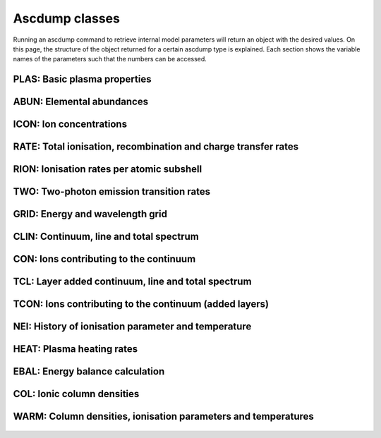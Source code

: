 Ascdump classes
===============

Running an ascdump command to retrieve internal model parameters will return an object with the
desired values. On this page, the structure of the object returned for a certain ascdump type is
explained. Each section shows the variable names of the parameters such that the numbers can
be accessed.

PLAS: Basic plasma properties
-----------------------------

   .. autoclass:: pyspex.ascdump.Plas
      :members:

ABUN: Elemental abundances
--------------------------

   .. autoclass:: pyspex.ascdump.Abun
      :members:

ICON: Ion concentrations
------------------------

   .. autoclass:: pyspex.ascdump.Icon
      :members:

RATE: Total ionisation, recombination and charge transfer rates
---------------------------------------------------------------

   .. autoclass:: pyspex.ascdump.Rate
      :members:

RION: Ionisation rates per atomic subshell
------------------------------------------

   .. autoclass:: pyspex.ascdump.Rion
      :members:

TWO: Two-photon emission transition rates
-----------------------------------------

   .. autoclass:: pyspex.ascdump.Two
      :members:

GRID: Energy and wavelength grid
--------------------------------

   .. autoclass:: pyspex.ascdump.Grid
      :members:

CLIN: Continuum, line and total spectrum
----------------------------------------

   .. autoclass:: pyspex.ascdump.Clin
      :members:

CON: Ions contributing to the continuum
---------------------------------------

   .. autoclass:: pyspex.ascdump.Con
      :members:

TCL: Layer added continuum, line and total spectrum
---------------------------------------------------

   .. autoclass:: pyspex.ascdump.Tcl
      :members:

TCON: Ions contributing to the continuum (added layers)
-------------------------------------------------------

   .. autoclass:: pyspex.ascdump.Tcon
      :members:

NEI: History of ionisation parameter and temperature
----------------------------------------------------

   .. autoclass:: pyspex.ascdump.Nei
      :members:

HEAT: Plasma heating rates
--------------------------

   .. autoclass:: pyspex.ascdump.Heat
      :members:

EBAL: Energy balance calculation
--------------------------------

   .. autoclass:: pyspex.ascdump.Ebal
      :members:

COL: Ionic column densities
---------------------------

   .. autoclass:: pyspex.ascdump.Col
      :members:

WARM: Column densities, ionisation parameters and temperatures
--------------------------------------------------------------

   .. autoclass:: pyspex.ascdump.Warm
      :members:

